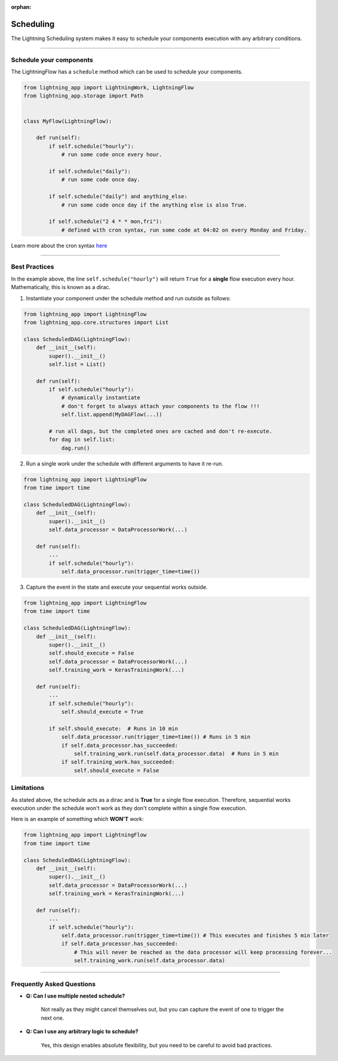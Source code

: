 :orphan:

##########
Scheduling
##########

The Lightning Scheduling system makes it easy to schedule your components execution with any arbitrary conditions.


----

************************
Schedule your components
************************

The LightningFlow has a ``schedule`` method which can be used to schedule your components.

.. code-block:: python

    from lightning_app import LightningWork, LightningFlow
    from lightning_app.storage import Path


    class MyFlow(LightningFlow):

        def run(self):
            if self.schedule("hourly"):
                # run some code once every hour.

            if self.schedule("daily"):
                # run some code once day.

            if self.schedule("daily") and anything_else:
                # run some code once day if the anything else is also True.

            if self.schedule("2 4 * * mon,fri"):
                # defined with cron syntax, run some code at 04:02 on every Monday and Friday.

Learn more about the cron syntax `here <https://github.com/kiorky/croniter>`_

----

**************
Best Practices
**************

In the example above, the line ``self.schedule("hourly")`` will return ``True`` for a **single** flow execution every hour. Mathematically, this is known as a dirac.

1. Instantiate your component under the schedule method and run outside as follows:

.. code-block:: python

    from lightning_app import LightningFlow
    from lightning_app.core.structures import List

    class ScheduledDAG(LightningFlow):
        def __init__(self):
            super().__init__()
            self.list = List()

        def run(self):
            if self.schedule("hourly"):
                # dynamically instantiate
                # don't forget to always attach your components to the flow !!!
                self.list.append(MyDAGFlow(...))

            # run all dags, but the completed ones are cached and don't re-execute.
            for dag in self.list:
                dag.run()


2. Run a single work under the schedule with different arguments to have it re-run.

.. code-block:: python

    from lightning_app import LightningFlow
    from time import time

    class ScheduledDAG(LightningFlow):
        def __init__(self):
            super().__init__()
            self.data_processor = DataProcessorWork(...)

        def run(self):
            ...
            if self.schedule("hourly"):
                self.data_processor.run(trigger_time=time())


3. Capture the event in the state and execute your sequential works outside.

.. code-block:: python

    from lightning_app import LightningFlow
    from time import time

    class ScheduledDAG(LightningFlow):
        def __init__(self):
            super().__init__()
            self.should_execute = False
            self.data_processor = DataProcessorWork(...)
            self.training_work = KerasTrainingWork(...)

        def run(self):
            ...
            if self.schedule("hourly"):
                self.should_execute = True

            if self.should_execute:  # Runs in 10 min
                self.data_processor.run(trigger_time=time()) # Runs in 5 min
                if self.data_processor.has_succeeded:
                    self.training_work.run(self.data_processor.data)  # Runs in 5 min
                if self.training_work.has_succeeded:
                    self.should_execute = False

***********
Limitations
***********

As stated above, the schedule acts as a dirac and is **True** for a single flow execution.
Therefore, sequential works execution under the schedule won't work as they don't complete within a single flow execution.

Here is an example of something which **WON'T** work:

.. code-block:: python

    from lightning_app import LightningFlow
    from time import time

    class ScheduledDAG(LightningFlow):
        def __init__(self):
            super().__init__()
            self.data_processor = DataProcessorWork(...)
            self.training_work = KerasTrainingWork(...)

        def run(self):
            ...
            if self.schedule("hourly"):
                self.data_processor.run(trigger_time=time()) # This executes and finishes 5 min later
                if self.data_processor.has_succeeded:
                    # This will never be reached as the data processor will keep processing forever...
                    self.training_work.run(self.data_processor.data)

----

**************************
Frequently Asked Questions
**************************

- **Q: Can I use multiple nested schedule?**

    Not really as they might cancel themselves out, but you can capture the event of one to trigger the next one.

- **Q: Can I use any arbitrary logic to schedule?**

    Yes, this design enables absolute flexibility, but you need to be careful to avoid bad practices.
